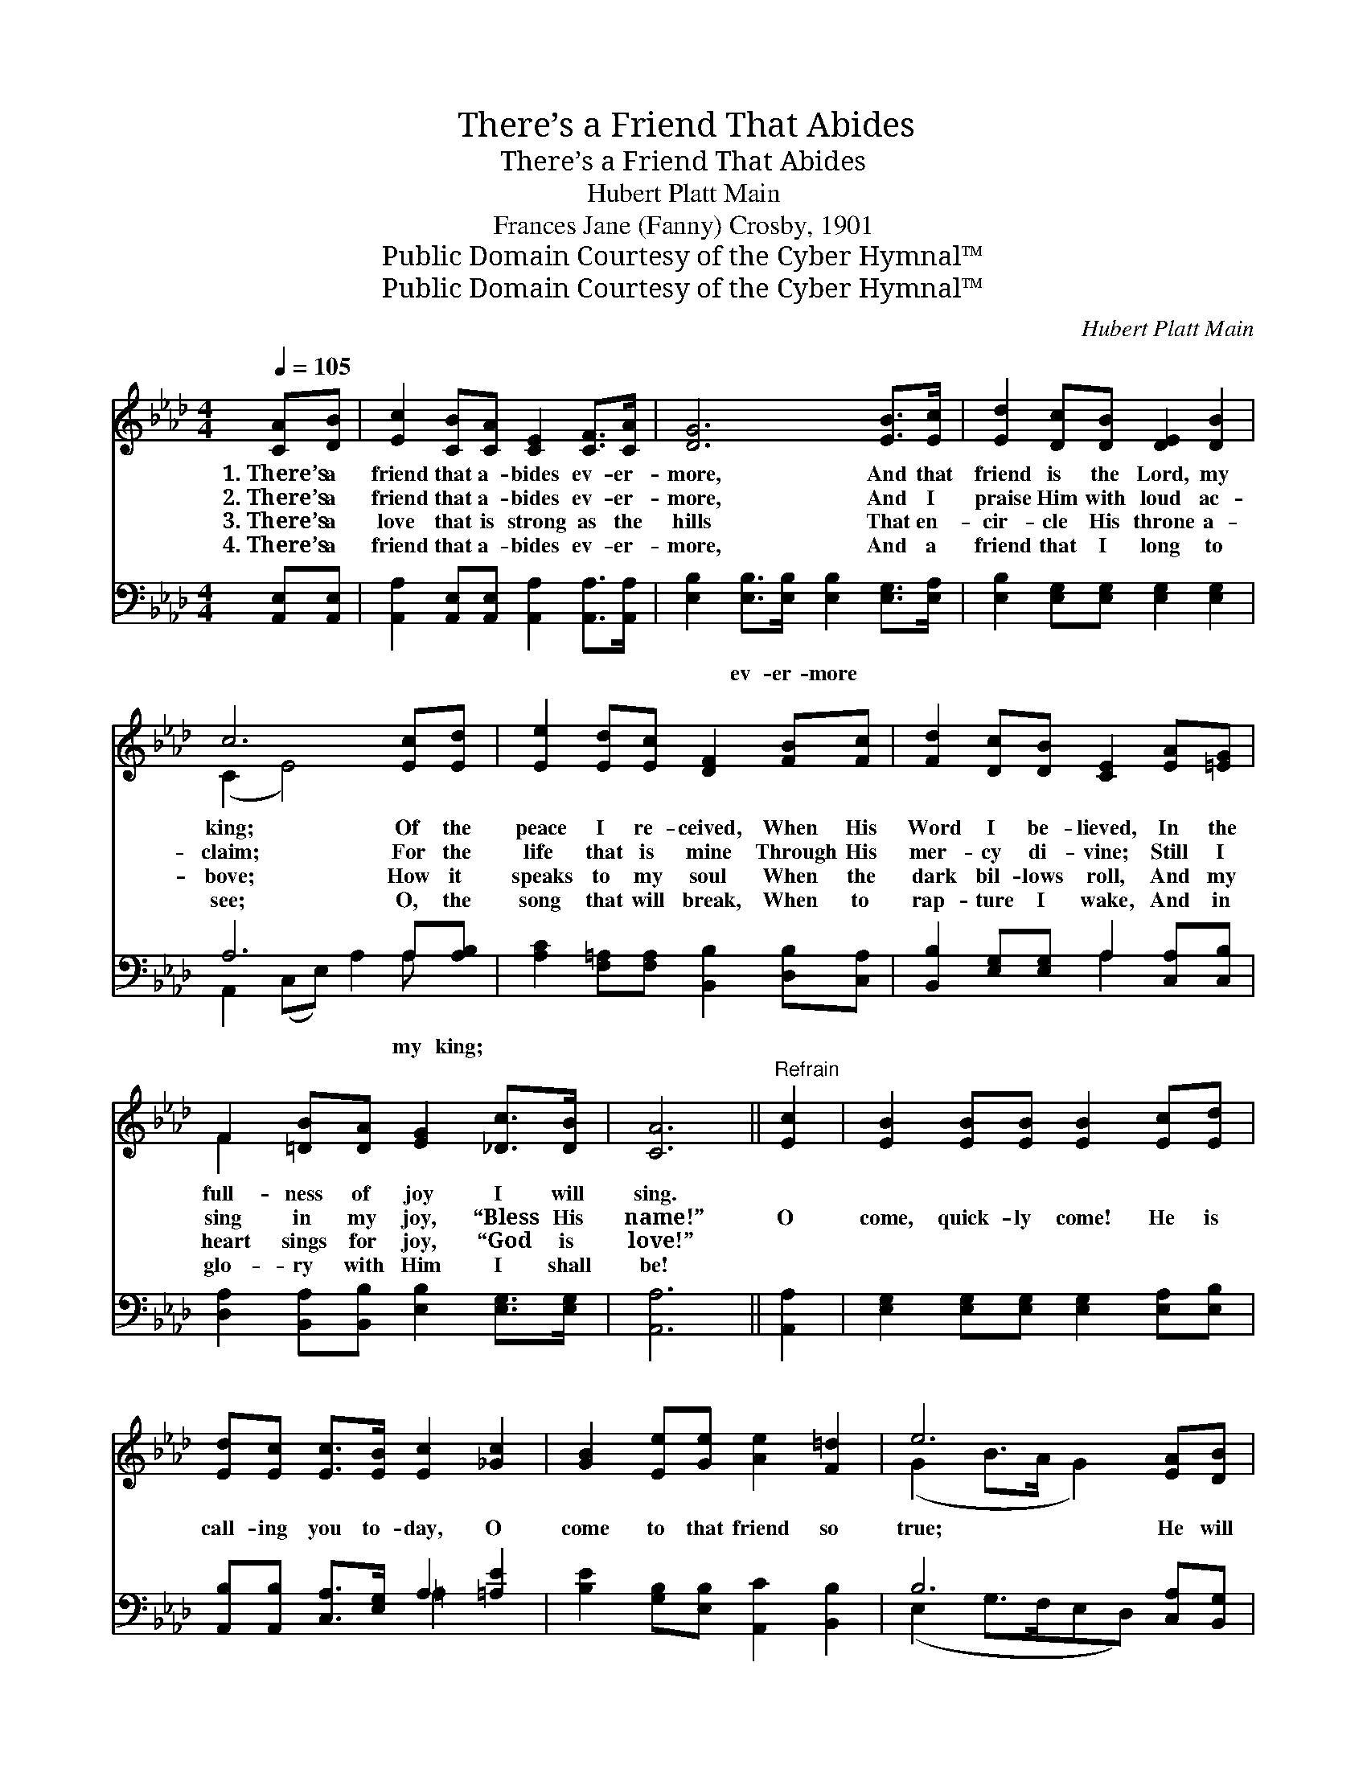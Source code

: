 X:1
T:There’s a Friend That Abides
T:There’s a Friend That Abides
T:Hubert Platt Main
T:Frances Jane (Fanny) Crosby, 1901
T:Public Domain Courtesy of the Cyber Hymnal™
T:Public Domain Courtesy of the Cyber Hymnal™
C:Hubert Platt Main
Z:Public Domain
Z:Courtesy of the Cyber Hymnal™
%%score ( 1 2 ) ( 3 4 )
L:1/8
Q:1/4=105
M:4/4
K:Ab
V:1 treble 
V:2 treble 
V:3 bass 
V:4 bass 
V:1
 [CA][DB] | [Ec]2 [CB][CA] [CE]2 [CF]>[CA] | [DG]6 [EB]>[Ec] | [Ed]2 [Dc][DB] [DE]2 [DB]2 | %4
w: 1.~There’s a|friend that a- bides ev- er-|more, And that|friend is the Lord, my|
w: 2.~There’s a|friend that a- bides ev- er-|more, And I|praise Him with loud ac-|
w: 3.~There’s a|love that is strong as the|hills That en-|cir- cle His throne a-|
w: 4.~There’s a|friend that a- bides ev- er-|more, And a|friend that I long to|
 c6 [Ec][Ed] | [Ee]2 [Ed][Ec] [DF]2 [FB][Fc] | [Fd]2 [Dc][DB] [CE]2 [EA][=EG] | %7
w: king; Of the|peace I re- ceived, When His|Word I be- lieved, In the|
w: claim; For the|life that is mine Through His|mer- cy di- vine; Still I|
w: bove; How it|speaks to my soul When the|dark bil- lows roll, And my|
w: see; O, the|song that will break, When to|rap- ture I wake, And in|
 F2 [=DB][DA] [EG]2 [_Dc]>[DB] | [CA]6 ||"^Refrain" [Ec]2 | [EB]2 [EB][EB] [EB]2 [Ec][Ed] | %11
w: full- ness of joy I will|sing.|||
w: sing in my joy, “Bless His|name!”|O|come, quick- ly come! He is|
w: heart sings for joy, “God is|love!”|||
w: glo- ry with Him I shall|be!|||
 [Ed][Ec] [Ec]>[EB] [Ec]2 [_Gc]2 | [GB]2 [Ee][Ge] [Ae]2 [F=d]2 | e6 [EA][DB] | %14
w: |||
w: call- ing you to- day, O|come to that friend so|true; He will|
w: |||
w: |||
 [Cc][Ec][DB][CA] [CE]2 [CF]>[EA] | [DA][DG] [DG]>[DF] [DG]2 [DB][Fc] | %16
w: ||
w: be your faith- ful guide, More than|all the world be- side, And re-|
w: ||
w: ||
 [Fe][Fd][DF][=Dc] [Ec]2 [_DB]2 | A4- [CA]2 |] %18
w: ||
w: mem- ber He has died for|you. *|
w: ||
w: ||
V:2
 x2 | x8 | x8 | x8 | (C2 E4) x2 | x8 | x8 | F2 x6 | x6 || x2 | x8 | x8 | x8 | (G2 B>A G2) x2 | x8 | %15
 x8 | x8 | CED>C x2 |] %18
V:3
 [A,,E,][A,,E,] | [A,,A,]2 [A,,E,][A,,E,] [A,,A,]2 [A,,A,]>[A,,A,] | %2
w: ~ ~|~ ~ ~ ~ ~ ~|
 [E,B,]2 [E,B,]>[E,B,] [E,B,]2 [E,G,]>[E,A,] | [E,B,]2 [E,G,][E,G,] [E,G,]2 [E,G,]2 | %4
w: ~ ev- er- more ~ ~|~ ~ ~ ~ ~|
 A,6 A,[A,B,] | [A,C]2 [F,=A,][F,A,] [B,,B,]2 [D,B,][C,A,] | %6
w: ~ my king;|~ ~ ~ ~ ~ ~|
 [B,,B,]2 [E,G,][E,G,] A,2 [C,A,][C,B,] | [D,A,]2 [B,,A,][B,,B,] [E,B,]2 [E,G,]>[E,G,] | %8
w: ~ ~ ~ ~ ~ ~|~ ~ ~ ~ ~ ~|
 [A,,A,]6 || [A,,A,]2 | [E,G,]2 [E,G,][E,G,] [E,G,]2 [E,A,][E,B,] | %11
w: ~|~|~ ~ ~ ~ ~ ~|
 [A,,B,][A,,B,] [C,A,]>[E,G,] A,2 [=A,E]2 | [B,E]2 [G,B,][E,B,] [A,,C]2 [B,,B,]2 | %13
w: ~ ~ ~ ~ ~ ~|~ ~ ~ ~ ~|
 B,6 [C,A,][B,,G,] | [A,,A,][A,,A,][A,,E,][A,,E,] [A,,A,]2 [A,,A,]>[C,A,] | %15
w: ~ ~ ~|~ ~ ~ ~ ~ ~ ~|
 [B,,B,][B,,B,] [B,,B,]>[B,,B,] [E,B,]2 [D,F,][C,=A,] | %16
w: ~ ~ ~ ~ ~ ~ ~|
 [B,,B,][B,,B,][D,B,][F,A,] [E,A,]2 [E,G,]2 | (A,_G,[D,F,]>[D,_F,] [A,,E,]2) |] %18
w: ~ ~ ~ ~ ~ ~|~ * * * *|
V:4
 x2 | x8 | x8 | x8 | A,,2 (C,E,) A,2 A, x | x8 | x4 A,2 x2 | x8 | x6 || x2 | x8 | x4 =A,2 x2 | x8 | %13
 (E,2 G,>F,E,D,) x2 | x8 | x8 | x8 | A,,2 x4 |] %18

